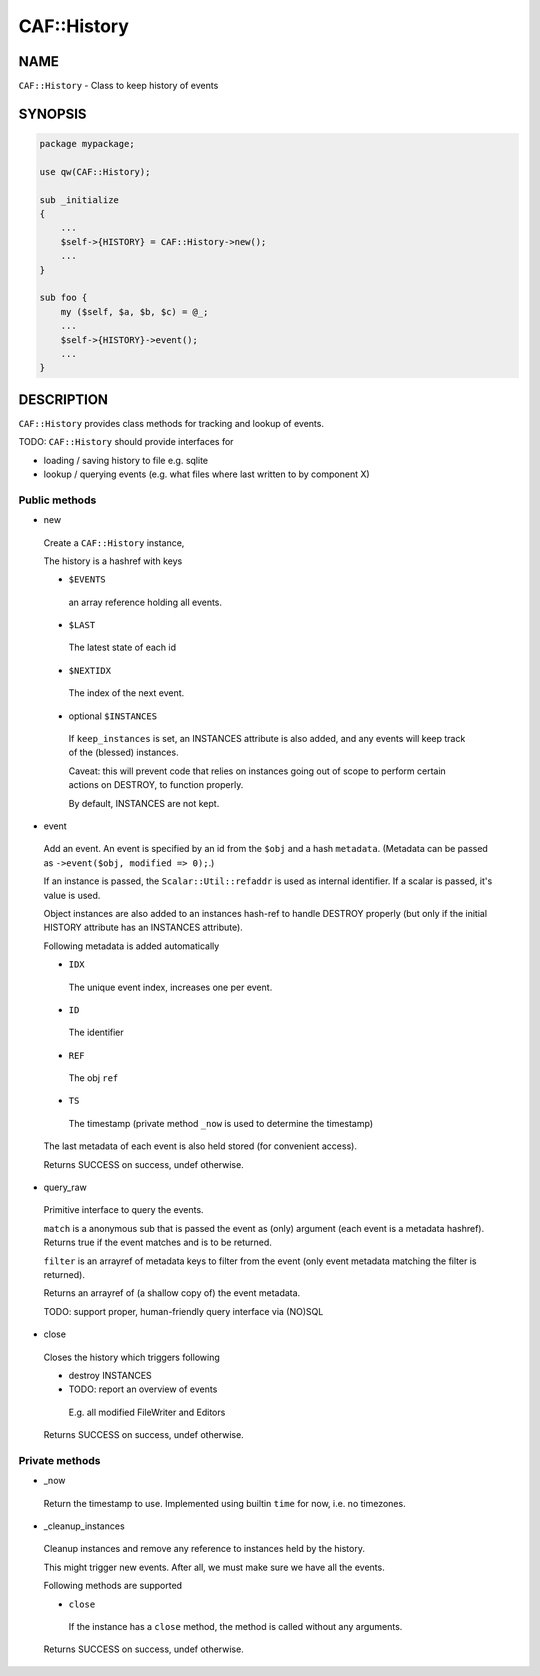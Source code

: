 
#############
CAF\::History
#############


****
NAME
****


``CAF::History`` - Class to keep history of events


********
SYNOPSIS
********



.. code-block:: perl

     package mypackage;
 
     use qw(CAF::History);
 
     sub _initialize
     {
         ...
         $self->{HISTORY} = CAF::History->new();
         ...
     }
 
     sub foo {
         my ($self, $a, $b, $c) = @_;
         ...
         $self->{HISTORY}->event();
         ...
     }



***********
DESCRIPTION
***********


``CAF::History`` provides class methods for tracking and
lookup of events.

TODO: ``CAF::History`` should provide interfaces for


- loading / saving history to file e.g. sqlite



- lookup / querying events (e.g. what files where last written to by component X)



Public methods
==============



- new
 
 Create a ``CAF::History`` instance,
 
 The history is a hashref with keys
 
 
 - ``$EVENTS``
  
  an array reference holding all events.
  
 
 
 - ``$LAST``
  
  The latest state of each id
  
 
 
 - ``$NEXTIDX``
  
  The index of the next event.
  
 
 
 - optional ``$INSTANCES``
  
  If ``keep_instances`` is set, an INSTANCES attribute is also added,
  and any events will keep track of the (blessed) instances.
  
  Caveat: this will prevent code that relies on instances going out
  of scope to perform certain actions on DESTROY, to function properly.
  
  By default, INSTANCES are not kept.
  
 
 


- event
 
 Add an event. An event is specified by an id from the ``$obj``
 and a hash ``metadata``. (Metadata can be passed as
 ``->event($obj, modified => 0);``.)
 
 If an instance is passed, the ``Scalar::Util::refaddr`` is used as internal
 identifier. If a scalar is passed, it's value is used.
 
 Object instances are also added to an instances hash-ref to handle DESTROY properly
 (but only if the initial HISTORY attribute has an INSTANCES attribute).
 
 Following metadata is added automatically
 
 
 - ``IDX``
  
  The unique event index, increases one per event.
  
 
 
 - ``ID``
  
  The identifier
  
 
 
 - ``REF``
  
  The obj ``ref``
  
 
 
 - ``TS``
  
  The timestamp (private method ``_now`` is used to determine the timestamp)
  
 
 
 The last metadata of each event is also held stored (for convenient access).
 
 Returns SUCCESS on success, undef otherwise.
 


- query_raw
 
 Primitive interface to query the events.
 
 ``match`` is a anonymous sub that is passed
 the event as (only) argument
 (each event is a metadata hashref).
 Returns true if the event matches and is to be returned.
 
 ``filter`` is an arrayref of metadata keys to filter from the event
 (only event metadata matching the filter is returned).
 
 Returns an arrayref of (a shallow copy of) the event metadata.
 
 TODO: support proper, human-friendly query interface via (NO)SQL
 


- close
 
 Closes the history which triggers following
 
 
 - destroy INSTANCES
 
 
 
 - TODO: report an overview of events
  
  E.g. all modified FileWriter and Editors
  
 
 
 Returns SUCCESS on success, undef otherwise.
 



Private methods
===============



- _now
 
 Return the timestamp to use. Implemented using builtin ``time`` for now,
 i.e. no timezones.
 


- _cleanup_instances
 
 Cleanup instances and remove any reference
 to instances held by the history.
 
 This might trigger new events.
 After all, we must make sure we have all the events.
 
 Following methods are supported
 
 
 - ``close``
  
  If the instance has a ``close`` method, the method is
  called without any arguments.
  
 
 
 Returns SUCCESS on success, undef otherwise.
 



